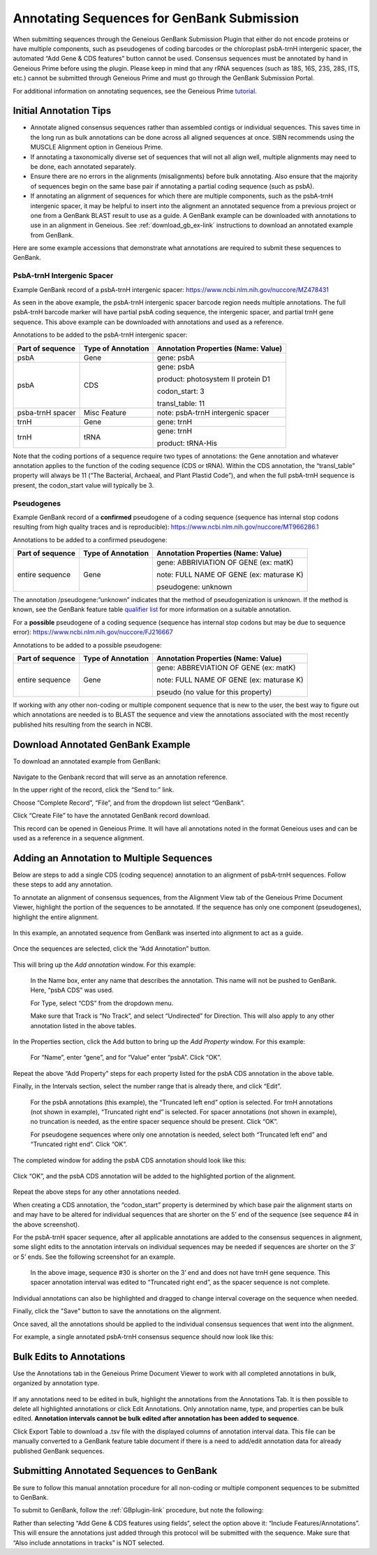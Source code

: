 .. _noncoding_annotation-link:

Annotating Sequences for GenBank Submission
================================================

When submitting sequences through the Geneious GenBank Submission Plugin that either do not encode proteins or have multiple components, such as pseudogenes of coding barcodes or the chloroplast psbA-trnH intergenic spacer, the automated “Add Gene & CDS features” button cannot be used. Consensus sequences must be annotated by hand in Geneious Prime before using the plugin. Please keep in mind that any rRNA sequences (such as 18S, 16S, 23S, 28S, ITS, etc.) cannot be submitted through Geneious Prime and must go through the GenBank Submission Portal.

For additional information on annotating sequences, see the Geneious Prime `tutorial <https://www.geneious.com/academy/annotate-sequences/>`_.


Initial Annotation Tips
---------------------

* Annotate aligned consensus sequences rather than assembled contigs or individual sequences. This saves time in the long run as bulk annotations can be done across all aligned sequences at once. SIBN recommends using the MUSCLE Alignment option in Geneious Prime.

* If annotating a taxonomically diverse set of sequences that will not all align well, multiple alignments may need to be done, each annotated separately. 

* Ensure there are no errors in the alignments (misalignments) before bulk annotating. Also ensure that the majority of sequences begin on the same base pair if annotating a partial coding sequence (such as psbA). 

* If annotating an alignment of sequences for which there are multiple components, such as the psbA-trnH intergenic spacer, it may be helpful to insert into the alignment an annotated sequence from a previous project or one from a GenBank BLAST result to use as a guide. A GenBank example can be downloaded with annotations to use in an alignment in Geneious. See :ref:`download_gb_ex-link` instructions to download an annotated example from GenBank.


Here are some example accessions that demonstrate what annotations are required to submit these sequences to GenBank.

PsbA-trnH Intergenic Spacer
~~~~~~~~~~~~~~~~~~~~~~~~

Example GenBank record of a psbA-trnH intergenic spacer: https://www.ncbi.nlm.nih.gov/nuccore/MZ478431

As seen in the above example, the psbA-trnH intergenic spacer barcode region needs multiple annotations. The full psbA-trnH barcode marker will have partial psbA coding sequence, the intergenic spacer, and partial trnH gene sequence. This above example can be downloaded with annotations and used as a reference.

Annotations to be added to the psbA-trnH intergenic spacer:


+--------------------+----------------------+------------------------------------+
| Part of sequence   | Type of Annotation   | Annotation Properties              |
|                    |                      | (Name: Value)                      |
+====================+======================+====================================+
| psbA	             | Gene                 | gene: psbA                         |
+--------------------+----------------------+------------------------------------+
| psbA               | CDS                  | gene: psbA                         |
+                    +                      +                                    +
|                    |                      | product: photosystem II protein D1 |
+                    +                      +                                    +
|                    |                      | codon_start: 3                     |
+                    +                      +                                    +
|                    |                      | transl_table: 11                   |
+--------------------+----------------------+------------------------------------+
| psba-trnH spacer   | Misc Feature         | note: psbA-trnH intergenic spacer  |
+--------------------+----------------------+------------------------------------+
| trnH               | Gene                 | gene: trnH                         |
+--------------------+----------------------+------------------------------------+
| trnH               | tRNA                 | gene: trnH                         |
+                    +                      +                                    +
|                    |                      | product: tRNA-His                  |
+--------------------+----------------------+------------------------------------+


Note that the coding portions of a sequence require two types of annotations: the Gene annotation and whatever annotation applies to the function of the coding sequence (CDS or tRNA). Within the CDS annotation, the “transl_table” property will always be 11 (“The Bacterial, Archaeal, and Plant Plastid Code”), and when the full psbA-trnH sequence is present, the codon_start value will typically be 3.
  
  
Pseudogenes
~~~~~~~~~~~~

Example GenBank record of a **confirmed** pseudogene of a coding sequence (sequence has internal stop codons resulting from high quality traces and is reproducible): https://www.ncbi.nlm.nih.gov/nuccore/MT966286.1

Annotations to be added to a confirmed pseudogene:

+--------------------+----------------------+-----------------------------------------+
| Part of sequence   | Type of Annotation   | Annotation Properties                   |
|                    |                      | (Name: Value)                           |
+====================+======================+=========================================+
| entire sequence    | Gene                 | gene: ABBRIVIATION OF GENE (ex: matK)   |
+                    +                      +                                         +
|                    |                      | note: FULL NAME OF GENE (ex: maturase K)|
+                    +                      +                                         +
|                    |                      | pseudogene: unknown                     |
+--------------------+----------------------+-----------------------------------------+

The annotation /pseudogene:”unknown” indicates that the method of pseudogenization is unknown. If the method is known, see the GenBank feature table `qualifier list <https://www.insdc.org/documents/feature_table.html#7.3.1>`_ for more information on a suitable annotation.


For a **possible** pseudogene of a coding sequence (sequence has internal stop codons but may be due to sequence error): https://www.ncbi.nlm.nih.gov/nuccore/FJ216667

Annotations to be added to a possible pseudogene:

+--------------------+----------------------+-----------------------------------------+
| Part of sequence   | Type of Annotation   | Annotation Properties                   |
|                    |                      | (Name: Value)                           |
+====================+======================+=========================================+
| entire sequence    | Gene                 | gene: ABBREVIATION OF GENE (ex: matK)   |
+                    +                      +                                         +
|                    |                      | note: FULL NAME OF GENE (ex: maturase K)|
+                    +                      +                                         +
|                    |                      | pseudo  (no value for this property)    |
+--------------------+----------------------+-----------------------------------------+


If working with any other non-coding or multiple component sequence that is new to the user, the best way to figure out which annotations are needed is to BLAST the sequence and view the annotations associated with the most recently published hits resulting from the search in NCBI.


.. _download_gb_ex-link:

Download Annotated GenBank Example
----------------------------------

To download an annotated example from GenBank:


.. figure:: /images/download_gb_annotation_ex.png
  :align: center
  :target: /en/latest/_images/download_gb_annotation_ex.png


Navigate to the Genbank record that will serve as an annotation reference. 

In the upper right of the record, click the “Send to:” link. 

Choose “Complete Record”, “File”, and from the dropdown list select “GenBank”. 

Click “Create File” to have the annotated GenBank record download. 

This record can be opened in Geneious Prime. It will have all annotations noted in the format Geneious uses and can be used as a reference in a sequence alignment.

Adding an Annotation to Multiple Sequences
-------------------------------------------

Below are steps to add a single CDS (coding sequence) annotation to an alignment of psbA-trnH sequences. Follow these steps to add any annotation.

To annotate an alignment of consensus sequences, from the Alignment View tab of the Geneious Prime Document Viewer, highlight the portion of the sequences to be annotated. If the sequence has only one component (pseudogenes), highlight the entire alignment.  

.. figure:: /images/annotating_alignment.png
  :align: center
  :target: /en/latest/_images/annotating_alignment.png
  
  In this example, an annotated sequence from GenBank was inserted into alignment to act as a guide.

Once the sequences are selected, click the “Add Annotation” button. 

.. figure:: /images/add_annotation_button.png
  :align: center
  :target: /en/latest/_images/add_annotation_button.png
  

This will bring up the *Add annotation* window. For this example:

  In the Name box, enter any name that describes the annotation. This name will not be pushed to GenBank. Here, “psbA CDS” was used.

  For Type, select “CDS” from the dropdown menu. 
  
  Make sure that Track is “No Track”, and select “Undirected” for Direction. This will also apply to any other annotation listed in the above tables.
  
  
.. figure:: /images/add_annotation_window.png
  :align: center
  :target: /en/latest/_images/add_annotation_window.png
  

In the Properties section, click the Add button to bring up the *Add Property* window. For this example:

  For “Name”, enter “gene”, and for “Value” enter “psbA”.  Click “OK”. 

.. figure:: /images/annotation_add_property.png
  :align: center
  :target: /en/latest/_images/aannotation_add_property.png
  
Repeat the above “Add Property” steps for each property listed for the psbA CDS annotation in the above table.

Finally, in the Intervals section, select the number range that is already there, and click “Edit”. 

  For the psbA annotations (this example), the “Truncated left end” option is selected. For trnH annotations (not shown in example), “Truncated right end” is selected. For spacer annotations (not shown in example), no truncation is needed, as the entire spacer sequence should be present. Click “OK”.

  For pseudogene sequences where only one annotation is needed, select both “Truncated left end” and “Truncated right end”. Click “OK”.

.. figure:: /images/annotation_interval.png
  :align: center
  :target: /en/latest/_images/annotation_interval.png

The completed window for adding the psbA CDS annotation should look like this:

.. figure:: /images/add_annotation_window_full.png
  :align: center
  :target: /en/latest/_images/add_annotation_window_full.png

Click “OK”, and the psbA CDS annotation will be added to the highlighted portion of the alignment.

.. figure:: /images/annotation_added.png
  :align: center
  :target: /en/latest/_images/annotation_added.png

Repeat the above steps for any other annotations needed. 

.. note::

When creating a CDS annotation, the “codon_start” property is determined by which base pair the alignment starts on and may have to be altered for individual sequences that are shorter on the 5’ end of the sequence (see sequence #4 in the above screenshot).

For the psbA-trnH spacer sequence, after all applicable annotations are added to the consensus sequences in alignment, some slight edits to the annotation intervals on individual sequences may be needed if sequences are shorter on the 3’ or 5’ ends. See the following screenshot for an example.

.. figure:: /images/annotation_interval_edit.png
  :align: center
  :target: /en/latest/_images/annotation_interval_edit.png

 In the above image, sequence #30 is shorter on the 3’ end and does not have trnH gene sequence. This spacer annotation interval was edited to “Truncated right end”, as the spacer sequence is not complete.
  
Individual annotations can also be highlighted and dragged to change interval coverage on the sequence when needed.

Finally, click the "Save" button to save the annotations on the alignment. 

Once saved, all the annotations should be applied to the individual consensus sequences that went into the alignment. 

For example, a single annotated psbA-trnH consensus sequence should now look like this:

.. figure:: /images/annotated_psbAtrnH_sequence.png
  :align: center
  :target: /en/latest/_images/annotated_psbAtrnH_sequence.png

Bulk Edits to Annotations
--------------------------

Use the Annotations tab in the Geneious Prime Document Viewer to work with all completed annotations in bulk, organized by annotation type.

.. figure:: /images/annotations_table.png
  :align: center
  :target: /en/latest/_images/annotations_table.png

If any annotations need to be edited in bulk, highlight the annotations from the Annotations Tab. It is then possible to delete all highlighted annotations or click Edit Annotations. Only annotation name, type, and properties can be bulk edited. **Annotation intervals cannot be bulk edited after annotation has been added to sequence**. 

Click Export Table to download a .tsv file with the displayed columns of annotation interval data. This file can be manually converted to a GenBank feature table document if there is a need to add/edit annotation data for already published GenBank sequences. 

Submitting Annotated Sequences to GenBank
------------------------------------------
Be sure to follow this manual annotation procedure for all non-coding or multiple component sequences to be submitted to GenBank.

To submit to GenBank, follow the :ref:`GBplugin-link` procedure, but note the following: 

Rather than selecting “Add Gene & CDS features using fields”, select the option above it: “Include Features/Annotations”. This will ensure the annotations just added through this protocol will be submitted with the sequence. Make sure that “Also include annotations in tracks” is NOT selected.
